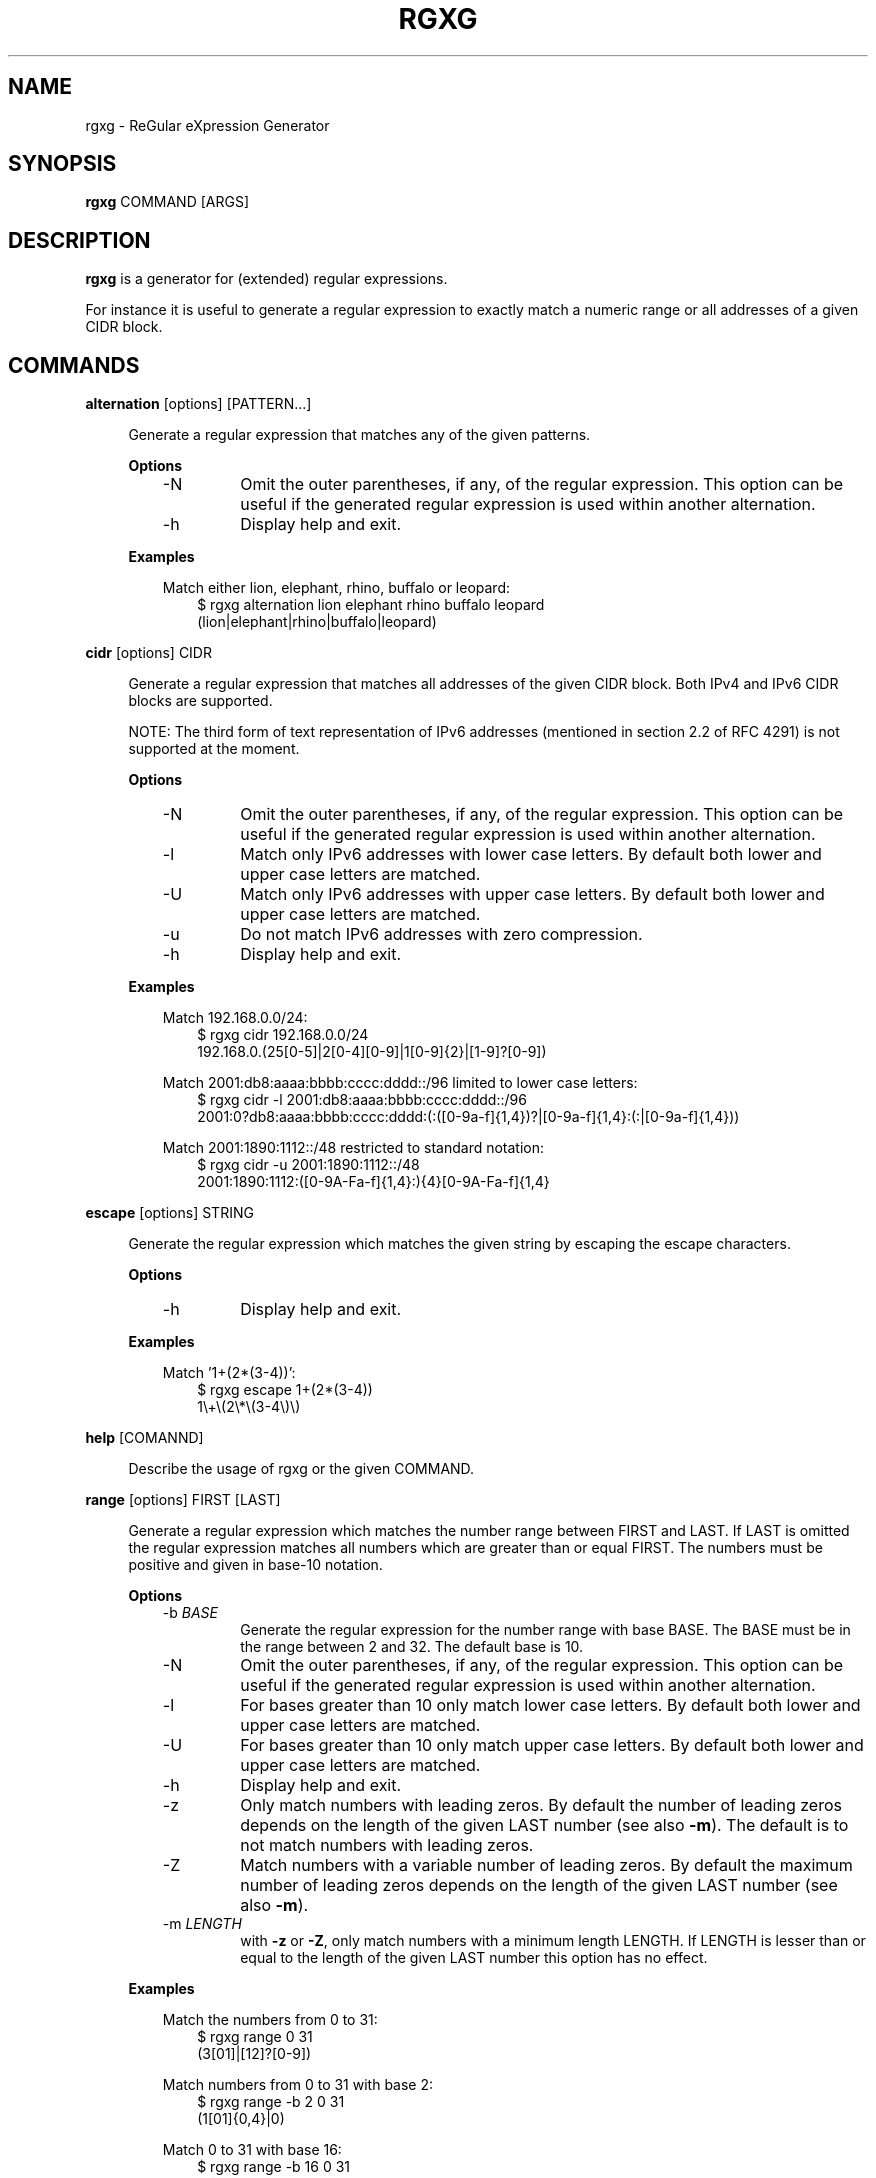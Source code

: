 .TH RGXG 1 "Mar 28, 2013" "" "User Commands"
.SH "NAME"
rgxg \- ReGular eXpression Generator
.SH "SYNOPSIS"
.B rgxg
.RI COMMAND
.RB [ARGS]

.SH "DESCRIPTION"
.B rgxg
is a generator for (extended) regular expressions.

For instance it is useful to generate a regular expression to exactly
match a numeric range or all addresses of a given CIDR block.

.SH "COMMANDS"
.PP
.B alternation
.RB [options]
.RI [PATTERN...]

.RS 4
Generate a regular expression that matches any of the given patterns.

.B Options
.RS 3
.TP
\-N
Omit the outer parentheses, if any, of the regular expression. This
option can be useful if the generated regular expression is used within
another alternation.

.TP
\-h
Display help and exit.

.RE

.B Examples
.RS 3

Match either lion, elephant, rhino, buffalo or leopard:
.RS 3
.nf
$ rgxg alternation lion elephant rhino buffalo leopard
(lion|elephant|rhino|buffalo|leopard)
.fi
.RE

.RE

.RE


.PP
.B cidr
.RB [options]
.RI CIDR

.RS 4
Generate a regular expression that matches all addresses of the given CIDR
block. Both IPv4 and IPv6 CIDR blocks are supported.

NOTE: The third form of text representation of IPv6 addresses (mentioned in
section 2.2 of RFC 4291) is not supported at the moment.

.B Options
.RS 3
.TP
\-N
Omit the outer parentheses, if any, of the regular expression. This
option can be useful if the generated regular expression is used within
another alternation.

.TP
\-l
Match only IPv6 addresses with lower case letters. By default both lower and
upper case letters are matched.

.TP
\-U
Match only IPv6 addresses with upper case letters. By default both lower and
upper case letters are matched.

.TP
\-u
Do not match IPv6 addresses with zero compression.

.TP
\-h
Display help and exit.

.RE

.B Examples
.RS 3

Match 192.168.0.0/24:
.RS 3
.nf
$ rgxg cidr 192.168.0.0/24
192\.168\.0\.(25[0-5]|2[0-4][0-9]|1[0-9]{2}|[1-9]?[0-9])
.fi
.RE

Match 2001:db8:aaaa:bbbb:cccc:dddd::/96 limited to lower case letters:
.RS 3
.nf
$ rgxg cidr \-l 2001:db8:aaaa:bbbb:cccc:dddd::/96
2001:0?db8:aaaa:bbbb:cccc:dddd:(:([0-9a-f]{1,4})?|[0-9a-f]{1,4}:(:|[0-9a-f]{1,4}))
.fi

.RE
Match 2001:1890:1112::/48 restricted to standard notation:
.RS 3
.nf
$ rgxg cidr \-u 2001:1890:1112::/48
2001:1890:1112:([0-9A-Fa-f]{1,4}:){4}[0-9A-Fa-f]{1,4}
.fi
.RE

.RE

.RE


.PP
.B escape
.RB [options]
.RI STRING

.RS 4
Generate the regular expression which matches the given string by escaping the escape characters.

.B Options
.RS 3
.TP
\-h
Display help and exit.

.RE

.B Examples
.RS 3

Match '1+(2*(3-4))':
.RS 3
.nf
$ rgxg escape 1+(2*(3\-4))
1\\+\\(2\\*\\(3\-4\\)\\)
.fi
.RE

.RE

.RE

.PP
.B help
.RB [COMANND]

.RS 4
Describe the usage of rgxg or the given COMMAND.
.RE


.PP
.B range
.RB [options]
.RI FIRST
.RB [LAST]

.RS 4
Generate a regular expression which matches the number range between FIRST and
LAST. If LAST is omitted the regular expression matches all numbers which are
greater than or equal FIRST. The numbers must be positive and given in base-10
notation.

.B Options
.RS 3
.TP
\-b \fIBASE\fR
Generate the regular expression for the number range with base BASE. The
BASE must be in the range between 2 and 32. The default base is 10.

.TP
\-N
Omit the outer parentheses, if any, of the regular expression. This
option can be useful if the generated regular expression is used within
another alternation.

.TP
\-l
For bases greater than 10 only match lower case letters. By default both
lower and upper case letters are matched.

.TP
\-U
For bases greater than 10 only match upper case letters. By default both
lower and upper case letters are matched.

.TP
\-h
Display help and exit.

.TP
\-z
Only match numbers with leading zeros. By default the number of leading
zeros depends on the length of the given LAST number (see also
\fB\-m\fR). The default is to not match numbers with leading zeros.

.TP
\-Z
Match numbers with a variable number of leading zeros. By default the
maximum number of leading zeros depends on the length of the given LAST
number (see also \fB\-m\fR).

.TP
\-m \fILENGTH\fR
with \fB\-z\fR or \fB\-Z\fR, only match numbers with a minimum length
LENGTH. If LENGTH is lesser than or equal to the length of the given
LAST number this option has no effect.
.RE

.B Examples
.RS 3

Match the numbers from 0 to 31:
.RS 3
.nf
$ rgxg range 0 31
(3[01]|[12]?[0-9])
.fi
.RE

Match numbers from 0 to 31 with base 2:
.RS 3
.nf
$ rgxg range \-b 2 0 31
(1[01]{0,4}|0)
.fi
.RE

Match 0 to 31 with base 16:
.RS 3
.nf
$ rgxg range \-b 16 0 31
1?[0-9A-Fa-f]
.fi
.RE

Match 0 to 31 with base 16 limited to upper case letters:
.RS 3
.nf
$ rgxg range \-b 16 \-U 0 31
1?[0-9A-F]
.fi
.RE

Match 0 to 31 with base 16 limited to lower case letters:
.RS 3
.nf
$ rgxg range \-b 16 \-l 0 31
1?[0-9a-f]
.fi
.RE

Match 00 to 31:
.RS 3
.nf
$ rgxg range \-z 0 31
(3[01]|[0-2][0-9])
.fi
.RE

Match 0000 to 0031:
.RS 3
.nf
$ rgxg range \-z \-m 4 0 31
(003[01]|00[0-2][0-9])
.fi
.RE

Match 0 to 31 and 00 to 31 and 000 to 031:
.RS 3
.nf
$ rgxg range \-Z \-m 3 0 31
(0?3[01]|0?[0-2]?[0-9])
.fi
.RE

Match 0 to 31 and omit outer parentheses:
.RS 3
.nf
$ rgxg range \-N 0 31
3[01]|[12]?[0-9]
.fi
.RE

Match all numbers greater than or equal to 4096:
.RS 3
.nf
$ rgxg range 4096
([1-9][0-9]{4,}|[5-9][0-9]{3}|4[1-9][0-9]{2}|409[6-9])
.fi
.RE

.RE

.RE

.PP

.B version
.RS 4
Prints the version of the rgxg command.
.RE

.SH "EXIT STATUS"
The exit status is 0 if the regular expression has been successfully
generated. If an error occurred the exit status is 1.

.SH "SEE ALSO"

.BR regex (7)

.SH "LICENSE"
rgxg is licensed under the zlib/libpng License. For details see the rgxg
COPYING file.

.SH "AUTHOR"
Hannes von Haugwitz <hannes@vonhaugwitz.com>

